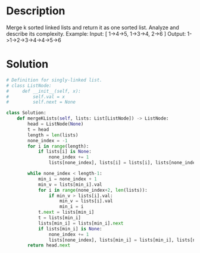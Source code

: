 * Description
Merge k sorted linked lists and return it as one sorted list. Analyze and describe its complexity.
Example:
Input:
[
  1->4->5,
  1->3->4,
  2->6
]
Output: 1->1->2->3->4->4->5->6
* Solution
#+begin_src python
  # Definition for singly-linked list.
  # class ListNode:
  #     def __init__(self, x):
  #         self.val = x
  #         self.next = None

  class Solution:
      def mergeKLists(self, lists: List[ListNode]) -> ListNode:
          head = ListNode(None)
          t = head
          length = len(lists)
          none_index = -1
          for i in range(length):
              if lists[i] is None:
                  none_index += 1
                  lists[none_index], lists[i] = lists[i], lists[none_index]

          while none_index < length-1:
              min_i = none_index + 1
              min_v = lists[min_i].val
              for i in range(none_index+2, len(lists)):
                  if min_v > lists[i].val:
                      min_v = lists[i].val
                      min_i = i
              t.next = lists[min_i]
              t = lists[min_i]
              lists[min_i] = lists[min_i].next
              if lists[min_i] is None:
                  none_index += 1
                  lists[none_index], lists[min_i] = lists[min_i], lists[none_index]
          return head.next
#+end_src
